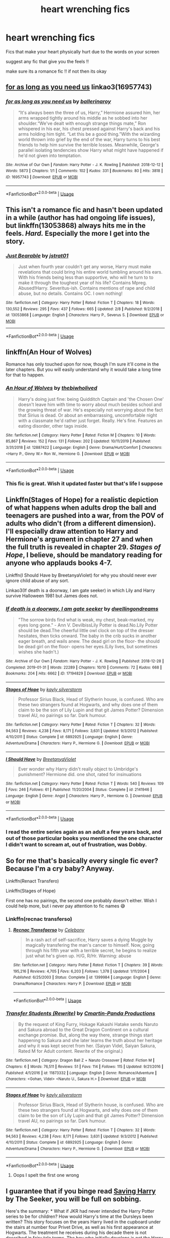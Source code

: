#+TITLE: heart wrenching fics

* heart wrenching fics
:PROPERTIES:
:Author: Po_poy
:Score: 8
:DateUnix: 1586354838.0
:DateShort: 2020-Apr-08
:FlairText: Request
:END:
Fics that make your heart physically hurt due to the words on your screen

suggest any fic that give you the feels !!

make sure its a romance fic !! if not then its okay


** [[https://archiveofourown.org/works/16957743][for as long as you need us]] linkao3(16957743)
:PROPERTIES:
:Author: siderumincaelo
:Score: 4
:DateUnix: 1586388136.0
:DateShort: 2020-Apr-09
:END:

*** [[https://archiveofourown.org/works/16957743][*/for as long as you need us/*]] by [[https://www.archiveofourown.org/users/ballerinaroy/pseuds/ballerinaroy][/ballerinaroy/]]

#+begin_quote
  “It's always been the three of us, Harry,” Hermione assured him, her arms wrapped tightly around his middle as he sobbed into her shoulder.“We've dealt with enough strange things mate,” Ron whispered in his ear, his chest pressed against Harry's back and his arms holding him tight. “Let this be a good thing.”With the wizarding world thrown into grief by the end of the war, Harry turns to his best friends to help him survive the terrible losses. Meanwhile, George's parallel isolating tendencies show Harry what might have happened if he'd not given into temptation.
#+end_quote

^{/Site/:} ^{Archive} ^{of} ^{Our} ^{Own} ^{*|*} ^{/Fandom/:} ^{Harry} ^{Potter} ^{-} ^{J.} ^{K.} ^{Rowling} ^{*|*} ^{/Published/:} ^{2018-12-12} ^{*|*} ^{/Words/:} ^{5873} ^{*|*} ^{/Chapters/:} ^{1/1} ^{*|*} ^{/Comments/:} ^{102} ^{*|*} ^{/Kudos/:} ^{331} ^{*|*} ^{/Bookmarks/:} ^{80} ^{*|*} ^{/Hits/:} ^{3818} ^{*|*} ^{/ID/:} ^{16957743} ^{*|*} ^{/Download/:} ^{[[https://archiveofourown.org/downloads/16957743/for%20as%20long%20as%20you%20need.epub?updated_at=1582587845][EPUB]]} ^{or} ^{[[https://archiveofourown.org/downloads/16957743/for%20as%20long%20as%20you%20need.mobi?updated_at=1582587845][MOBI]]}

--------------

*FanfictionBot*^{2.0.0-beta} | [[https://github.com/tusing/reddit-ffn-bot/wiki/Usage][Usage]]
:PROPERTIES:
:Author: FanfictionBot
:Score: 1
:DateUnix: 1586388144.0
:DateShort: 2020-Apr-09
:END:


** This isn't a romance fic and hasn't been updated in a while (author has had ongoing life issues), but linkffn(13053868) always hits me in the feels. /Hard./ Especially the more I get into the story.
:PROPERTIES:
:Author: kayjayme813
:Score: 2
:DateUnix: 1586393919.0
:DateShort: 2020-Apr-09
:END:

*** [[https://www.fanfiction.net/s/13053868/1/][*/Just Bearable/*]] by [[https://www.fanfiction.net/u/9137089/jstrat01][/jstrat01/]]

#+begin_quote
  Just when fourth year couldn't get any worse, Harry must make revelations that could bring his entire world tumbling around his ears. With his friends being less than supportive, who will he turn to to make it through the toughest year of his life? Contains Mpreg. Abused!Harry. Severitus-ish. Contains mentions of rape and child abuse, but no details. Contains OC. I own nothing!
#+end_quote

^{/Site/:} ^{fanfiction.net} ^{*|*} ^{/Category/:} ^{Harry} ^{Potter} ^{*|*} ^{/Rated/:} ^{Fiction} ^{T} ^{*|*} ^{/Chapters/:} ^{18} ^{*|*} ^{/Words/:} ^{130,552} ^{*|*} ^{/Reviews/:} ^{295} ^{*|*} ^{/Favs/:} ^{437} ^{*|*} ^{/Follows/:} ^{665} ^{*|*} ^{/Updated/:} ^{2/8} ^{*|*} ^{/Published/:} ^{9/2/2018} ^{*|*} ^{/id/:} ^{13053868} ^{*|*} ^{/Language/:} ^{English} ^{*|*} ^{/Characters/:} ^{Harry} ^{P.,} ^{Severus} ^{S.} ^{*|*} ^{/Download/:} ^{[[http://www.ff2ebook.com/old/ffn-bot/index.php?id=13053868&source=ff&filetype=epub][EPUB]]} ^{or} ^{[[http://www.ff2ebook.com/old/ffn-bot/index.php?id=13053868&source=ff&filetype=mobi][MOBI]]}

--------------

*FanfictionBot*^{2.0.0-beta} | [[https://github.com/tusing/reddit-ffn-bot/wiki/Usage][Usage]]
:PROPERTIES:
:Author: FanfictionBot
:Score: 1
:DateUnix: 1586393945.0
:DateShort: 2020-Apr-09
:END:


** linkffn(An Hour of Wolves)

Romance has only touched upon for now, though I'm sure it'll come in the later chapters. But you will easily understand why it would take a long time for that to happen.
:PROPERTIES:
:Author: usernamesaretaken3
:Score: 3
:DateUnix: 1586361582.0
:DateShort: 2020-Apr-08
:END:

*** [[https://www.fanfiction.net/s/12887422/1/][*/An Hour of Wolves/*]] by [[https://www.fanfiction.net/u/995848/thebiwholived][/thebiwholived/]]

#+begin_quote
  Harry's doing just fine: being Quidditch Captain and 'the Chosen One' doesn't leave him with time to worry about much besides school and the growing threat of war. He's especially not worrying about the fact that Sirius is dead. Or about an embarrassing, uncomfortable night with a classmate he'd rather just forget. Really. He's fine. Features an eating disorder, other tags inside.
#+end_quote

^{/Site/:} ^{fanfiction.net} ^{*|*} ^{/Category/:} ^{Harry} ^{Potter} ^{*|*} ^{/Rated/:} ^{Fiction} ^{M} ^{*|*} ^{/Chapters/:} ^{10} ^{*|*} ^{/Words/:} ^{85,867} ^{*|*} ^{/Reviews/:} ^{152} ^{*|*} ^{/Favs/:} ^{131} ^{*|*} ^{/Follows/:} ^{202} ^{*|*} ^{/Updated/:} ^{10/11/2019} ^{*|*} ^{/Published/:} ^{3/31/2018} ^{*|*} ^{/id/:} ^{12887422} ^{*|*} ^{/Language/:} ^{English} ^{*|*} ^{/Genre/:} ^{Drama/Hurt/Comfort} ^{*|*} ^{/Characters/:} ^{<Harry} ^{P.,} ^{Ginny} ^{W.>} ^{Ron} ^{W.,} ^{Hermione} ^{G.} ^{*|*} ^{/Download/:} ^{[[http://www.ff2ebook.com/old/ffn-bot/index.php?id=12887422&source=ff&filetype=epub][EPUB]]} ^{or} ^{[[http://www.ff2ebook.com/old/ffn-bot/index.php?id=12887422&source=ff&filetype=mobi][MOBI]]}

--------------

*FanfictionBot*^{2.0.0-beta} | [[https://github.com/tusing/reddit-ffn-bot/wiki/Usage][Usage]]
:PROPERTIES:
:Author: FanfictionBot
:Score: 1
:DateUnix: 1586361603.0
:DateShort: 2020-Apr-08
:END:


*** This fic is great. Wish it updated faster but that's life I suppose
:PROPERTIES:
:Author: dancortens
:Score: 1
:DateUnix: 1586386407.0
:DateShort: 2020-Apr-09
:END:


** Linkffn(Stages of Hope) for a realistic depiction of what happens when adults drop the ball and teenagers are pushed into a war, from the POV of adults who didn't (from a different dimension). I'll especially draw attention to Harry and Hermione's argument in chapter 27 and when the full truth is revealed in chapter 29. /Stages of Hope/, I believe, should be mandatory reading for anyone who applauds books 4-7.

Linkffn(I Should Have by BreetanyaViolet) for why you should never ever ignore child abuse of any sort.

Linkao3(If death is a doorway, I am gate seeker) in which Lily and Harry survive Halloween 1981 but James does not.
:PROPERTIES:
:Author: rohan62442
:Score: 2
:DateUnix: 1586357803.0
:DateShort: 2020-Apr-08
:END:

*** [[https://archiveofourown.org/works/17194829][*/If death is a doorway, I am gate seeker/*]] by [[https://www.archiveofourown.org/users/dwellingondreams/pseuds/dwellingondreams][/dwellingondreams/]]

#+begin_quote
  "The sorrow birds find what is weak, my chest, beak-marked, my eyes long gone." - Ann V. DevilbissLily Potter is dead.No.Lily Potter should be dead.The cheerful little owl clock on top of the dresser hesitates, then ticks onward. The baby in the crib sucks in another eager breath, and wails anew. The dead girl on the floor- the should be dead girl on the floor- opens her eyes.(Lily lives, but sometimes wishes she hadn't.)
#+end_quote

^{/Site/:} ^{Archive} ^{of} ^{Our} ^{Own} ^{*|*} ^{/Fandom/:} ^{Harry} ^{Potter} ^{-} ^{J.} ^{K.} ^{Rowling} ^{*|*} ^{/Published/:} ^{2018-12-28} ^{*|*} ^{/Completed/:} ^{2019-01-31} ^{*|*} ^{/Words/:} ^{22289} ^{*|*} ^{/Chapters/:} ^{10/10} ^{*|*} ^{/Comments/:} ^{72} ^{*|*} ^{/Kudos/:} ^{668} ^{*|*} ^{/Bookmarks/:} ^{204} ^{*|*} ^{/Hits/:} ^{6662} ^{*|*} ^{/ID/:} ^{17194829} ^{*|*} ^{/Download/:} ^{[[https://archiveofourown.org/downloads/17194829/If%20death%20is%20a%20doorway%20I.epub?updated_at=1562634099][EPUB]]} ^{or} ^{[[https://archiveofourown.org/downloads/17194829/If%20death%20is%20a%20doorway%20I.mobi?updated_at=1562634099][MOBI]]}

--------------

[[https://www.fanfiction.net/s/6892925/1/][*/Stages of Hope/*]] by [[https://www.fanfiction.net/u/291348/kayly-silverstorm][/kayly silverstorm/]]

#+begin_quote
  Professor Sirius Black, Head of Slytherin house, is confused. Who are these two strangers found at Hogwarts, and why does one of them claim to be the son of Lily Lupin and that git James Potter? Dimension travel AU, no pairings so far. Dark humour.
#+end_quote

^{/Site/:} ^{fanfiction.net} ^{*|*} ^{/Category/:} ^{Harry} ^{Potter} ^{*|*} ^{/Rated/:} ^{Fiction} ^{T} ^{*|*} ^{/Chapters/:} ^{32} ^{*|*} ^{/Words/:} ^{94,563} ^{*|*} ^{/Reviews/:} ^{4,238} ^{*|*} ^{/Favs/:} ^{8,171} ^{*|*} ^{/Follows/:} ^{3,631} ^{*|*} ^{/Updated/:} ^{9/3/2012} ^{*|*} ^{/Published/:} ^{4/10/2011} ^{*|*} ^{/Status/:} ^{Complete} ^{*|*} ^{/id/:} ^{6892925} ^{*|*} ^{/Language/:} ^{English} ^{*|*} ^{/Genre/:} ^{Adventure/Drama} ^{*|*} ^{/Characters/:} ^{Harry} ^{P.,} ^{Hermione} ^{G.} ^{*|*} ^{/Download/:} ^{[[http://www.ff2ebook.com/old/ffn-bot/index.php?id=6892925&source=ff&filetype=epub][EPUB]]} ^{or} ^{[[http://www.ff2ebook.com/old/ffn-bot/index.php?id=6892925&source=ff&filetype=mobi][MOBI]]}

--------------

[[https://www.fanfiction.net/s/2141946/1/][*/I Should Have/*]] by [[https://www.fanfiction.net/u/241500/BreetanyaViolet][/BreetanyaViolet/]]

#+begin_quote
  Ever wonder why Harry didn't really object to Umbridge's punishment? Hermione did. one shot, rated for insinuations
#+end_quote

^{/Site/:} ^{fanfiction.net} ^{*|*} ^{/Category/:} ^{Harry} ^{Potter} ^{*|*} ^{/Rated/:} ^{Fiction} ^{T} ^{*|*} ^{/Words/:} ^{540} ^{*|*} ^{/Reviews/:} ^{109} ^{*|*} ^{/Favs/:} ^{246} ^{*|*} ^{/Follows/:} ^{61} ^{*|*} ^{/Published/:} ^{11/20/2004} ^{*|*} ^{/Status/:} ^{Complete} ^{*|*} ^{/id/:} ^{2141946} ^{*|*} ^{/Language/:} ^{English} ^{*|*} ^{/Genre/:} ^{Angst} ^{*|*} ^{/Characters/:} ^{Harry} ^{P.,} ^{Hermione} ^{G.} ^{*|*} ^{/Download/:} ^{[[http://www.ff2ebook.com/old/ffn-bot/index.php?id=2141946&source=ff&filetype=epub][EPUB]]} ^{or} ^{[[http://www.ff2ebook.com/old/ffn-bot/index.php?id=2141946&source=ff&filetype=mobi][MOBI]]}

--------------

*FanfictionBot*^{2.0.0-beta} | [[https://github.com/tusing/reddit-ffn-bot/wiki/Usage][Usage]]
:PROPERTIES:
:Author: FanfictionBot
:Score: 3
:DateUnix: 1586357812.0
:DateShort: 2020-Apr-08
:END:


*** I read the entire series again as an adult a few years back, and out of those particular books you mentioned the one character I didn't want to scream at, out of frustration, was Dobby.
:PROPERTIES:
:Author: Blade1301
:Score: 2
:DateUnix: 1586375790.0
:DateShort: 2020-Apr-09
:END:


** So for me that's basically every single fic ever? Because I'm a cry baby? Anyway.

Linkffn(Renact Transfero)

Linkffn(Stages of Hope)

First one has no pairings, the second one probably doesn't either. Wish I could help more, but i never pay attention to fic names 😅
:PROPERTIES:
:Author: browtfiwasboredokai
:Score: 1
:DateUnix: 1586356291.0
:DateShort: 2020-Apr-08
:END:

*** Linkffn(recnac transferso)
:PROPERTIES:
:Author: Namzeh011
:Score: 1
:DateUnix: 1586369557.0
:DateShort: 2020-Apr-08
:END:

**** [[https://www.fanfiction.net/s/1399984/1/][*/Recnac Transfaerso/*]] by [[https://www.fanfiction.net/u/406888/Celebony][/Celebony/]]

#+begin_quote
  In a rash act of self-sacrifice, Harry saves a dying Muggle by magically transfering the man's cancer to himself. Now, going through his fifth year with a terrible secret, he begins to realize just what he's given up. H/G, R/Hr. Warning: abuse
#+end_quote

^{/Site/:} ^{fanfiction.net} ^{*|*} ^{/Category/:} ^{Harry} ^{Potter} ^{*|*} ^{/Rated/:} ^{Fiction} ^{T} ^{*|*} ^{/Chapters/:} ^{39} ^{*|*} ^{/Words/:} ^{195,216} ^{*|*} ^{/Reviews/:} ^{4,705} ^{*|*} ^{/Favs/:} ^{6,203} ^{*|*} ^{/Follows/:} ^{1,378} ^{*|*} ^{/Updated/:} ^{1/11/2004} ^{*|*} ^{/Published/:} ^{6/25/2003} ^{*|*} ^{/Status/:} ^{Complete} ^{*|*} ^{/id/:} ^{1399984} ^{*|*} ^{/Language/:} ^{English} ^{*|*} ^{/Genre/:} ^{Drama/Romance} ^{*|*} ^{/Characters/:} ^{Harry} ^{P.} ^{*|*} ^{/Download/:} ^{[[http://www.ff2ebook.com/old/ffn-bot/index.php?id=1399984&source=ff&filetype=epub][EPUB]]} ^{or} ^{[[http://www.ff2ebook.com/old/ffn-bot/index.php?id=1399984&source=ff&filetype=mobi][MOBI]]}

--------------

*FanfictionBot*^{2.0.0-beta} | [[https://github.com/tusing/reddit-ffn-bot/wiki/Usage][Usage]]
:PROPERTIES:
:Author: FanfictionBot
:Score: 1
:DateUnix: 1586369573.0
:DateShort: 2020-Apr-08
:END:


*** [[https://www.fanfiction.net/s/11873332/1/][*/Transfer Students (Rewrite)/*]] by [[https://www.fanfiction.net/u/6634585/Cmartin-Panda-Productions][/Cmartin-Panda Productions/]]

#+begin_quote
  By the request of King Furry, Hokage Kakashi Hatake sends Naruto and Sakura abroad to the Great Dragon Continent on a cultural exchange promise. But, along the way there, strange things start happening to Sakura and she later learns the truth about her heritage and why it was kept secret from her. (Saiyan Videl, Saiyan Sakura, Rated M for Adult content. Rewrite of the original.)
#+end_quote

^{/Site/:} ^{fanfiction.net} ^{*|*} ^{/Category/:} ^{Dragon} ^{Ball} ^{Z} ^{+} ^{Naruto} ^{Crossover} ^{*|*} ^{/Rated/:} ^{Fiction} ^{M} ^{*|*} ^{/Chapters/:} ^{6} ^{*|*} ^{/Words/:} ^{76,511} ^{*|*} ^{/Reviews/:} ^{51} ^{*|*} ^{/Favs/:} ^{114} ^{*|*} ^{/Follows/:} ^{115} ^{*|*} ^{/Updated/:} ^{9/21/2016} ^{*|*} ^{/Published/:} ^{4/1/2016} ^{*|*} ^{/id/:} ^{11873332} ^{*|*} ^{/Language/:} ^{English} ^{*|*} ^{/Genre/:} ^{Romance/Adventure} ^{*|*} ^{/Characters/:} ^{<Gohan,} ^{Videl>} ^{<Naruto} ^{U.,} ^{Sakura} ^{H.>} ^{*|*} ^{/Download/:} ^{[[http://www.ff2ebook.com/old/ffn-bot/index.php?id=11873332&source=ff&filetype=epub][EPUB]]} ^{or} ^{[[http://www.ff2ebook.com/old/ffn-bot/index.php?id=11873332&source=ff&filetype=mobi][MOBI]]}

--------------

[[https://www.fanfiction.net/s/6892925/1/][*/Stages of Hope/*]] by [[https://www.fanfiction.net/u/291348/kayly-silverstorm][/kayly silverstorm/]]

#+begin_quote
  Professor Sirius Black, Head of Slytherin house, is confused. Who are these two strangers found at Hogwarts, and why does one of them claim to be the son of Lily Lupin and that git James Potter? Dimension travel AU, no pairings so far. Dark humour.
#+end_quote

^{/Site/:} ^{fanfiction.net} ^{*|*} ^{/Category/:} ^{Harry} ^{Potter} ^{*|*} ^{/Rated/:} ^{Fiction} ^{T} ^{*|*} ^{/Chapters/:} ^{32} ^{*|*} ^{/Words/:} ^{94,563} ^{*|*} ^{/Reviews/:} ^{4,238} ^{*|*} ^{/Favs/:} ^{8,171} ^{*|*} ^{/Follows/:} ^{3,631} ^{*|*} ^{/Updated/:} ^{9/3/2012} ^{*|*} ^{/Published/:} ^{4/10/2011} ^{*|*} ^{/Status/:} ^{Complete} ^{*|*} ^{/id/:} ^{6892925} ^{*|*} ^{/Language/:} ^{English} ^{*|*} ^{/Genre/:} ^{Adventure/Drama} ^{*|*} ^{/Characters/:} ^{Harry} ^{P.,} ^{Hermione} ^{G.} ^{*|*} ^{/Download/:} ^{[[http://www.ff2ebook.com/old/ffn-bot/index.php?id=6892925&source=ff&filetype=epub][EPUB]]} ^{or} ^{[[http://www.ff2ebook.com/old/ffn-bot/index.php?id=6892925&source=ff&filetype=mobi][MOBI]]}

--------------

*FanfictionBot*^{2.0.0-beta} | [[https://github.com/tusing/reddit-ffn-bot/wiki/Usage][Usage]]
:PROPERTIES:
:Author: FanfictionBot
:Score: 0
:DateUnix: 1586356314.0
:DateShort: 2020-Apr-08
:END:

**** Oops I spelt the first one wrong
:PROPERTIES:
:Author: browtfiwasboredokai
:Score: 1
:DateUnix: 1586356449.0
:DateShort: 2020-Apr-08
:END:


** I guarantee that if you binge read [[http://www.siye.co.uk/viewstory.php?sid=127417][Saving Harry]] by The Seeker, you will be full on sobbing.

Here's the summary: * What if JKR had never intended the Harry Potter series to be for children? How would Harry's time at the Dursleys been written? This story focuses on the years Harry lived in the cupboard under the stairs at number four Privet Drive, as well as his first appearance at Hogwarts. The treatment he receives during his decade there is not described in fairy tale terms. The boy who initially develops is not the Harry Potter we know. The story is liberally AU, with different personality traits, events, and relationships used to reflect the changes in this very different Harry and the environment in which he grew up. In the end, through the assistance of a certain redheaded young lady, Harry ultimately finds the life he should have had and rediscovers the qualities he always had inside of him. While I am not a psychologist or child development expert, the symptoms, actions, and behaviors portrayed reflect the realities of child abuse.

Though I have to give a shout out to [[http://www.siye.co.uk/siye/series.php?seriesid=54][Meaning of One]] because I'm me, and I'll recommend whenever I can. Tears come in book 2.
:PROPERTIES:
:Author: FavChanger
:Score: 1
:DateUnix: 1586359055.0
:DateShort: 2020-Apr-08
:END:


** Linkffn([[https://www.fanfiction.net/s/9753533/11/The-Catalyst]])
:PROPERTIES:
:Author: Teleute7
:Score: 1
:DateUnix: 1586378397.0
:DateShort: 2020-Apr-09
:END:

*** [[https://www.fanfiction.net/s/9753533/1/][*/The Catalyst/*]] by [[https://www.fanfiction.net/u/636397/lorien829][/lorien829/]]

#+begin_quote
  A little girl of mysterious origins will become the driving force that will change the very nature of Harry and Hermione's relationship with each other. Moves from canon, disregards epilogue.
#+end_quote

^{/Site/:} ^{fanfiction.net} ^{*|*} ^{/Category/:} ^{Harry} ^{Potter} ^{*|*} ^{/Rated/:} ^{Fiction} ^{T} ^{*|*} ^{/Chapters/:} ^{20} ^{*|*} ^{/Words/:} ^{78,882} ^{*|*} ^{/Reviews/:} ^{260} ^{*|*} ^{/Favs/:} ^{431} ^{*|*} ^{/Follows/:} ^{585} ^{*|*} ^{/Updated/:} ^{5/10/2016} ^{*|*} ^{/Published/:} ^{10/10/2013} ^{*|*} ^{/id/:} ^{9753533} ^{*|*} ^{/Language/:} ^{English} ^{*|*} ^{/Genre/:} ^{Romance/Angst} ^{*|*} ^{/Characters/:} ^{Harry} ^{P.,} ^{Hermione} ^{G.} ^{*|*} ^{/Download/:} ^{[[http://www.ff2ebook.com/old/ffn-bot/index.php?id=9753533&source=ff&filetype=epub][EPUB]]} ^{or} ^{[[http://www.ff2ebook.com/old/ffn-bot/index.php?id=9753533&source=ff&filetype=mobi][MOBI]]}

--------------

*FanfictionBot*^{2.0.0-beta} | [[https://github.com/tusing/reddit-ffn-bot/wiki/Usage][Usage]]
:PROPERTIES:
:Author: FanfictionBot
:Score: 1
:DateUnix: 1586378406.0
:DateShort: 2020-Apr-09
:END:


** [[https://www.fanfiction.net/s/3461008/1/Survivor]] Make sure to have tissues handy.
:PROPERTIES:
:Author: HHrPie
:Score: 1
:DateUnix: 1586355167.0
:DateShort: 2020-Apr-08
:END:
